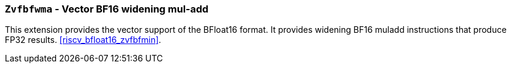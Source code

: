 [[zvfbfwma,Zvfbfwma]]
=== `Zvfbfwma` - Vector BF16 widening mul-add

This extension provides the vector support of the BFloat16
format. It provides widening BF16 muladd instructions that produce FP32 results. 
<<riscv_bfloat16_zvfbfmin>>.